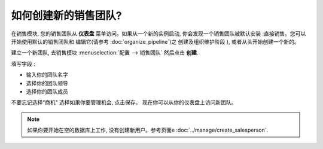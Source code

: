 =========================
如何创建新的销售团队?
=========================

在销售模块, 您的销售团队从 **仪表盘** 菜单访问。如果从一个新的实例启动, 
你会发现一个销售团队被默认安装 :直接销售。您可以开始使用默认的销售团队和
编辑它(请参考  :doc:`organize_pipeline`)之 创建及组织维护阶段 ), 
或者从头开始创建一个新的。

建立一个新团队, 去销售模块 :menuselection:`配置 --> 销售团队` 然后点击 **创建**.

.. image:: ./media/create01.png
  :align: center

填写字段 :

-  输入你的团队名字

-  选择你的团队领导

-  选择你的团队成员

不要忘记选择“商机" 选择如果你要管理机会, 点击保存。
现在你可以从你的仪表盘上访问新团队。

.. image:: ./media/create02.png
  :align: center

.. note:: 

	如果你要开始在空的数据库上工作, 没有创建新用户。参考页面e :doc:`../manage/create_salesperson`.
